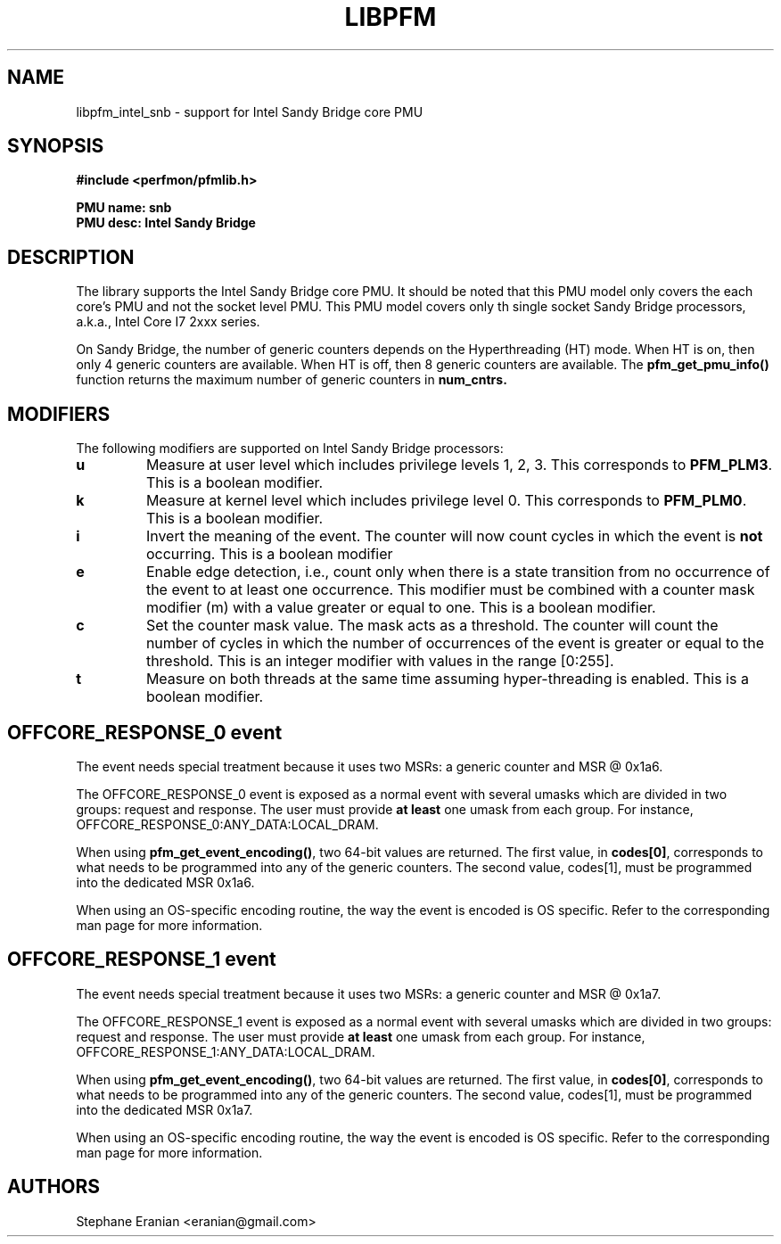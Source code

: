 .TH LIBPFM 3  "Janury, 2011" "" "Linux Programmer's Manual"
.SH NAME
libpfm_intel_snb - support for Intel Sandy Bridge core PMU
.SH SYNOPSIS
.nf
.B #include <perfmon/pfmlib.h>
.sp
.B PMU name: snb
.B PMU desc: Intel Sandy Bridge
.sp
.SH DESCRIPTION
The library supports the Intel Sandy Bridge core PMU. It should be noted that
this PMU model only covers the each core's PMU and not the socket level
PMU. This PMU model covers only th single socket Sandy Bridge processors, a.k.a.,
Intel Core I7 2xxx series.

On Sandy Bridge, the number of generic counters depends on the Hyperthreading (HT) mode.
When HT is on, then only 4 generic counters are available. When HT is off, then 8 generic
counters are available. The \fBpfm_get_pmu_info()\fR function returns the maximum number
of generic counters in \fBnum_cntrs\fr.

.SH MODIFIERS
The following modifiers are supported on Intel Sandy Bridge processors:
.TP
.B u
Measure at user level which includes privilege levels 1, 2, 3. This corresponds to \fBPFM_PLM3\fR.
This is a boolean modifier.
.TP
.B k
Measure at kernel level which includes privilege level 0. This corresponds to \fBPFM_PLM0\fR.
This is a boolean modifier.
.TP
.B i
Invert the meaning of the event. The counter will now count cycles in which the event is \fBnot\fR
occurring. This is a boolean modifier
.TP
.B e
Enable edge detection, i.e., count only when there is a state transition from no occurrence of the event
to at least one occurrence. This modifier must be combined with a counter mask modifier (m) with a value greater or equal to one.
This is a boolean modifier.
.TP
.B c
Set the counter mask value. The mask acts as a threshold. The counter will count the number of cycles
in which the number of occurrences of the event is greater or equal to the threshold. This is an integer
modifier with values in the range [0:255].
.TP
.B t
Measure on both threads at the same time assuming hyper-threading is enabled. This is a boolean modifier.

.SH OFFCORE_RESPONSE_0 event
The event needs special treatment because it uses two MSRs: a generic counter and MSR @ 0x1a6.

The OFFCORE_RESPONSE_0 event is exposed as a normal event with several umasks which are divided in
two groups: request and response. The user must provide \fBat least\fR one umask from each group.
For instance, OFFCORE_RESPONSE_0:ANY_DATA:LOCAL_DRAM.

When using \fBpfm_get_event_encoding()\fR, two 64-bit values are returned. The first value, in
\fBcodes[0]\fR, corresponds to what needs to be programmed into any of the generic counters.
The second value, \fbcodes[1]\fR, must be programmed into the dedicated MSR 0x1a6.

When using an OS-specific encoding routine, the way the event is encoded is OS specific. Refer to
the corresponding man page for more information.

.SH OFFCORE_RESPONSE_1 event
The event needs special treatment because it uses two MSRs: a generic counter and MSR @ 0x1a7.

The OFFCORE_RESPONSE_1 event is exposed as a normal event with several umasks which are divided in
two groups: request and response. The user must provide \fBat least\fR one umask from each group.
For instance, OFFCORE_RESPONSE_1:ANY_DATA:LOCAL_DRAM.

When using \fBpfm_get_event_encoding()\fR, two 64-bit values are returned. The first value, in
\fBcodes[0]\fR, corresponds to what needs to be programmed into any of the generic counters.
The second value, \fbcodes[1]\fR, must be programmed into the dedicated MSR 0x1a7.

When using an OS-specific encoding routine, the way the event is encoded is OS specific. Refer to
the corresponding man page for more information.

.SH AUTHORS
.nf
Stephane Eranian <eranian@gmail.com>
.if
.PP
